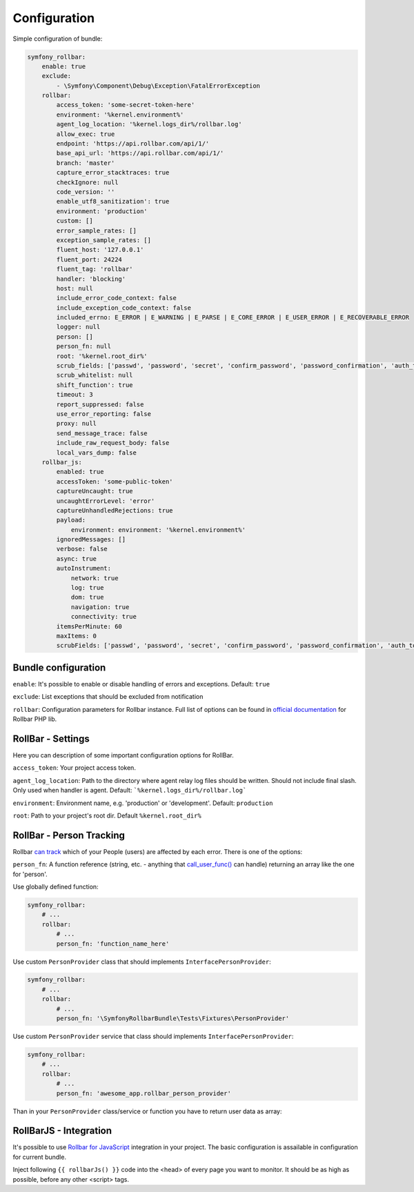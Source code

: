 Configuration
=============

Simple configuration of bundle:

.. code-block:: yaml

    symfony_rollbar:
        enable: true
        exclude:
            - \Symfony\Component\Debug\Exception\FatalErrorException
        rollbar:
            access_token: 'some-secret-token-here'
            environment: '%kernel.environment%'
            agent_log_location: '%kernel.logs_dir%/rollbar.log'
            allow_exec: true
            endpoint: 'https://api.rollbar.com/api/1/'
            base_api_url: 'https://api.rollbar.com/api/1/'
            branch: 'master'
            capture_error_stacktraces: true
            checkIgnore: null
            code_version: ''
            enable_utf8_sanitization': true
            environment: 'production'
            custom: []
            error_sample_rates: []
            exception_sample_rates: []
            fluent_host: '127.0.0.1'
            fluent_port: 24224
            fluent_tag: 'rollbar'
            handler: 'blocking'
            host: null
            include_error_code_context: false
            include_exception_code_context: false
            included_errno: E_ERROR | E_WARNING | E_PARSE | E_CORE_ERROR | E_USER_ERROR | E_RECOVERABLE_ERROR
            logger: null
            person: []
            person_fn: null
            root: '%kernel.root_dir%'
            scrub_fields: ['passwd', 'password', 'secret', 'confirm_password', 'password_confirmation', 'auth_token', 'csrf_token']
            scrub_whitelist: null
            shift_function': true
            timeout: 3
            report_suppressed: false
            use_error_reporting: false
            proxy: null
            send_message_trace: false
            include_raw_request_body: false
            local_vars_dump: false
        rollbar_js:
            enabled: true
            accessToken: 'some-public-token'
            captureUncaught: true
            uncaughtErrorLevel: 'error'
            captureUnhandledRejections: true
            payload:
                environment: environment: '%kernel.environment%'
            ignoredMessages: []
            verbose: false
            async: true
            autoInstrument:
                network: true
                log: true
                dom: true
                navigation: true
                connectivity: true
            itemsPerMinute: 60
            maxItems: 0
            scrubFields: ['passwd', 'password', 'secret', 'confirm_password', 'password_confirmation', 'auth_token', 'csrf_token']

Bundle configuration
--------------------

``enable``: It's possible to enable or disable handling of errors and exceptions.  Default: ``true``

``exclude``: List exceptions that should be excluded from notification

``rollbar``: Configuration parameters for Rollbar instance. Full list of options can be found
in `official documentation`_ for Rollbar PHP lib.

.. _`official documentation`: https://rollbar.com/docs/notifier/rollbar-php/

RollBar - Settings
------------------

Here you can description of some important configuration options for RollBar.

``access_token``: Your project access token.

``agent_log_location``: Path to the directory where agent relay log files should be written. Should not include final slash. Only used when handler is agent. Default: ```%kernel.logs_dir%/rollbar.log```

``environment``: Environment name, e.g. 'production' or 'development'. Default: ``production``
 
``root``: Path to your project's root dir. Default ``%kernel.root_dir%``


RollBar - Person Tracking
-------------------------
Rollbar `can track`_ which of your People (users) are affected by each error. There is one of the options:

``person_fn``: A function reference (string, etc. - anything that `call_user_func()`_ can handle) returning an array like the one for 'person'.

Use globally defined function:

.. code-block:: yaml

    symfony_rollbar:
        # ...
        rollbar:
            # ...
            person_fn: 'function_name_here'

Use custom ``PersonProvider`` class that should implements ``InterfacePersonProvider``:

.. code-block:: yaml

    symfony_rollbar:
        # ...
        rollbar:
            # ...
            person_fn: '\SymfonyRollbarBundle\Tests\Fixtures\PersonProvider'

Use custom ``PersonProvider`` service that class should implements ``InterfacePersonProvider``:

.. code-block:: yaml

    symfony_rollbar:
        # ...
        rollbar:
            # ...
            person_fn: 'awesome_app.rollbar_person_provider'

Than in your ``PersonProvider`` class/service or function you have to return user data as array:

.. code-block:: php
    // ..
    return [
        'id'       => 'user_id',
        'username' => 'username',
        'email'    => 'email',
    ];

.. _`can track`: https://rollbar.com/docs/person-tracking/
.. _`call_user_func()`: http://php.net/call_user_func

RollBarJS - Integration
-----------------------
It's possible to use `Rollbar for JavaScript`_ integration in your project. The basic configuration is assailable in configuration for current bundle.

Inject following ``{{ rollbarJs() }}`` code into the <head> of every page you want to monitor. It should be as high as possible, before any other <script> tags.

.. _`Rollbar for JavaScript`: https://rollbar.com/docs/notifier/rollbar.js/
